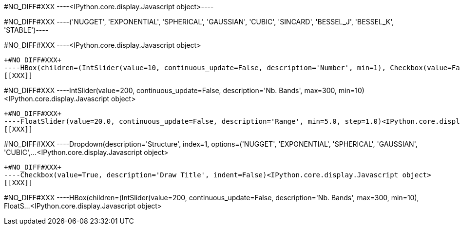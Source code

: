 +#NO_DIFF#XXX+
----<IPython.core.display.Javascript object>----


+#NO_DIFF#XXX+
----('NUGGET',
 'EXPONENTIAL',
 'SPHERICAL',
 'GAUSSIAN',
 'CUBIC',
 'SINCARD',
 'BESSEL_J',
 'BESSEL_K',
 'STABLE')----


+#NO_DIFF#XXX+
----<IPython.core.display.Javascript object>
[[XXX]]
----


+#NO_DIFF#XXX+
----HBox(children=(IntSlider(value=10, continuous_update=False, description='Number', min=1), Checkbox(value=False…<IPython.core.display.Javascript object>
[[XXX]]
----


+#NO_DIFF#XXX+
----IntSlider(value=200, continuous_update=False, description='Nb. Bands', max=300, min=10)<IPython.core.display.Javascript object>
[[XXX]]
----


+#NO_DIFF#XXX+
----FloatSlider(value=20.0, continuous_update=False, description='Range', min=5.0, step=1.0)<IPython.core.display.Javascript object>
[[XXX]]
----


+#NO_DIFF#XXX+
----Dropdown(description='Structure', index=1, options=('NUGGET', 'EXPONENTIAL', 'SPHERICAL', 'GAUSSIAN', 'CUBIC',…<IPython.core.display.Javascript object>
[[XXX]]
----


+#NO_DIFF#XXX+
----Checkbox(value=True, description='Draw Title', indent=False)<IPython.core.display.Javascript object>
[[XXX]]
----


+#NO_DIFF#XXX+
----HBox(children=(IntSlider(value=200, continuous_update=False, description='Nb. Bands', max=300, min=10), FloatS…<IPython.core.display.Javascript object>
[[XXX]]
----
